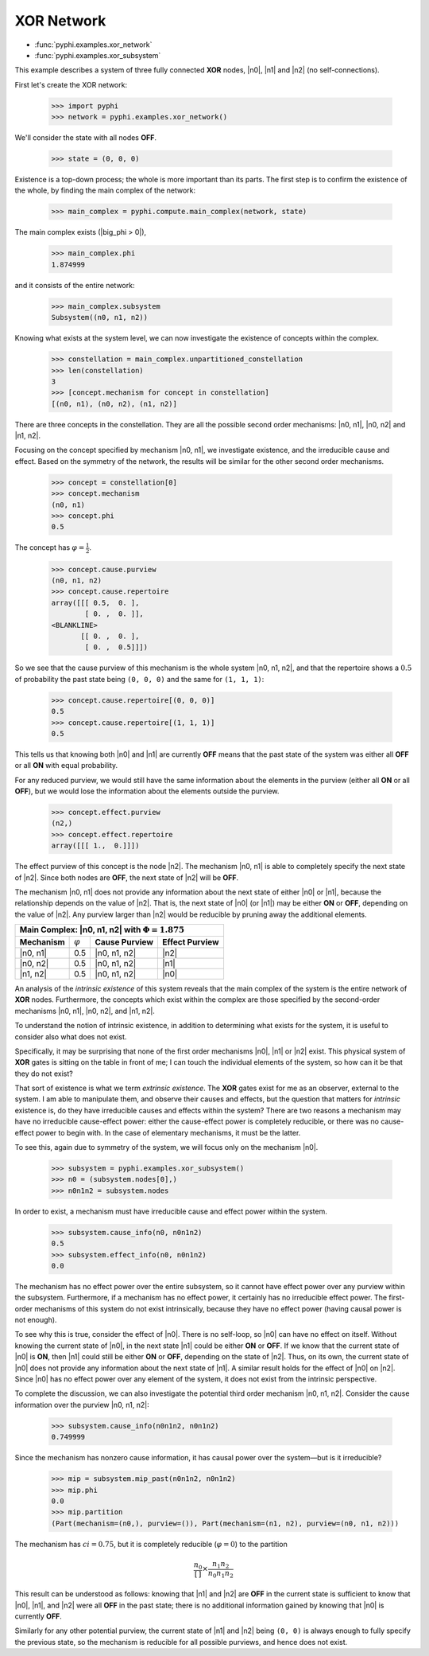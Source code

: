 XOR Network
===========

* :func:`pyphi.examples.xor_network`
* :func:`pyphi.examples.xor_subsystem`

This example describes a system of three fully connected **XOR** nodes, |n0|,
|n1| and |n2| (no self-connections).

First let's create the XOR network:

    >>> import pyphi
    >>> network = pyphi.examples.xor_network()

We'll consider the state with all nodes **OFF**.

    >>> state = (0, 0, 0)

Existence is a top-down process; the whole is more important than its parts.
The first step is to confirm the existence of the whole, by finding the main
complex of the network:

    >>> main_complex = pyphi.compute.main_complex(network, state)

The main complex exists (|big_phi > 0|),

    >>> main_complex.phi
    1.874999

and it consists of the entire network:

    >>> main_complex.subsystem
    Subsystem((n0, n1, n2))

Knowing what exists at the system level, we can now investigate the existence
of concepts within the complex.

    >>> constellation = main_complex.unpartitioned_constellation
    >>> len(constellation)
    3
    >>> [concept.mechanism for concept in constellation]
    [(n0, n1), (n0, n2), (n1, n2)]

There are three concepts in the constellation. They are all the possible
second order mechanisms: |n0, n1|, |n0, n2| and |n1, n2|.

Focusing on the concept specified by mechanism |n0, n1|, we investigate
existence, and the irreducible cause and effect. Based on the symmetry of the
network, the results will be similar for the other second order mechanisms.

    >>> concept = constellation[0]
    >>> concept.mechanism
    (n0, n1)
    >>> concept.phi
    0.5

The concept has :math:`\varphi = \frac{1}{2}`.

    >>> concept.cause.purview
    (n0, n1, n2)
    >>> concept.cause.repertoire
    array([[[ 0.5,  0. ],
            [ 0. ,  0. ]],
    <BLANKLINE>
           [[ 0. ,  0. ],
            [ 0. ,  0.5]]])

So we see that the cause purview of this mechanism is the whole system |n0, n1,
n2|, and that the repertoire shows a :math:`0.5` of probability the past state
being ``(0, 0, 0)`` and the same for ``(1, 1, 1)``:

    >>> concept.cause.repertoire[(0, 0, 0)]
    0.5
    >>> concept.cause.repertoire[(1, 1, 1)]
    0.5

This tells us that knowing both |n0| and |n1| are currently **OFF** means that
the past state of the system was either all **OFF** or all **ON** with equal
probability.

For any reduced purview, we would still have the same information about the
elements in the purview (either all **ON** or all **OFF**), but we would lose
the information about the elements outside the purview.

    >>> concept.effect.purview
    (n2,)
    >>> concept.effect.repertoire
    array([[[ 1.,  0.]]])

The effect purview of this concept is the node |n2|. The mechanism |n0, n1| is
able to completely specify the next state of |n2|. Since both nodes are
**OFF**, the next state of |n2| will be **OFF**.

The mechanism |n0, n1| does not provide any information about the next state of
either |n0| or |n1|, because the relationship depends on the value of |n2|.
That is, the next state of |n0| (or |n1|) may be either **ON** or **OFF**,
depending on the value of |n2|. Any purview larger than |n2| would be reducible
by pruning away the additional elements.

+--------------------------------------------------------------------------+
| Main Complex: |n0, n1, n2| with :math:`\Phi = 1.875`                     |
+===============+=================+===================+====================+
| **Mechanism** | :math:`\varphi` | **Cause Purview** | **Effect Purview** |
+---------------+-----------------+-------------------+--------------------+
| |n0, n1|      |  0.5            | |n0, n1, n2|      | |n2|               |
+---------------+-----------------+-------------------+--------------------+
| |n0, n2|      |  0.5            | |n0, n1, n2|      | |n1|               |
+---------------+-----------------+-------------------+--------------------+
| |n1, n2|      |  0.5            | |n0, n1, n2|      | |n0|               |
+---------------+-----------------+-------------------+--------------------+

An analysis of the `intrinsic existence` of this system reveals that the main
complex of the system is the entire network of **XOR** nodes. Furthermore, the
concepts which exist within the complex are those specified by the second-order
mechanisms |n0, n1|, |n0, n2|, and |n1, n2|.

To understand the notion of intrinsic existence, in addition to determining
what exists for the system, it is useful to consider also what does not exist.

Specifically, it may be surprising that none of the first order mechanisms
|n0|, |n1| or |n2| exist. This physical system of **XOR** gates is sitting on
the table in front of me; I can touch the individual elements of the system, so
how can it be that they do not exist?

That sort of existence is what we term `extrinsic existence`. The **XOR** gates
exist for me as an observer, external to the system. I am able to manipulate
them, and observe their causes and effects, but the question that matters for
`intrinsic` existence is, do they have irreducible causes and effects within
the system? There are two reasons a mechanism may have no irreducible
cause-effect power: either the cause-effect power is completely reducible, or
there was no cause-effect power to begin with. In the case of elementary
mechanisms, it must be the latter.

To see this, again due to symmetry of the system, we will focus only on the
mechanism |n0|.

   >>> subsystem = pyphi.examples.xor_subsystem()
   >>> n0 = (subsystem.nodes[0],)
   >>> n0n1n2 = subsystem.nodes

In order to exist, a mechanism must have irreducible cause and effect power
within the system.

   >>> subsystem.cause_info(n0, n0n1n2)
   0.5
   >>> subsystem.effect_info(n0, n0n1n2)
   0.0

The mechanism has no effect power over the entire subsystem, so it cannot have
effect power over any purview within the subsystem. Furthermore, if a mechanism
has no effect power, it certainly has no irreducible effect power. The
first-order mechanisms of this system do not exist intrinsically, because they
have no effect power (having causal power is not enough).

To see why this is true, consider the effect of |n0|. There is no self-loop, so
|n0| can have no effect on itself. Without knowing the current state of |n0|,
in the next state |n1| could be either **ON** or **OFF**. If we know that the
current state of |n0| is **ON**, then |n1| could still be either **ON** or
**OFF**, depending on the state of |n2|. Thus, on its own, the current state of
|n0| does not provide any information about the next state of |n1|. A similar
result holds for the effect of |n0| on |n2|. Since |n0| has no effect power
over any element of the system, it does not exist from the intrinsic
perspective.

To complete the discussion, we can also investigate the potential third order
mechanism |n0, n1, n2|. Consider the cause information over the purview |n0,
n1, n2|:

   >>> subsystem.cause_info(n0n1n2, n0n1n2)
   0.749999

Since the mechanism has nonzero cause information, it has causal power over the
system—but is it irreducible?

   >>> mip = subsystem.mip_past(n0n1n2, n0n1n2)
   >>> mip.phi
   0.0
   >>> mip.partition
   (Part(mechanism=(n0,), purview=()), Part(mechanism=(n1, n2), purview=(n0, n1, n2)))

The mechanism has :math:`ci = 0.75`, but it is completely reducible
(:math:`\varphi = 0`) to the partition 

.. math::
    \frac{n_0}{\left[\,\right]} \times \frac{n_1n_2}{n_0n_1n_2}

This result can be understood as follows: knowing that |n1| and |n2| are
**OFF** in the current state is sufficient to know that |n0|, |n1|, and |n2|
were all **OFF** in the past state; there is no additional information gained
by knowing that |n0| is currently **OFF**.

Similarly for any other potential purview, the current state of |n1| and |n2|
being ``(0, 0)`` is always enough to fully specify the previous state, so the
mechanism is reducible for all possible purviews, and hence does not exist.
